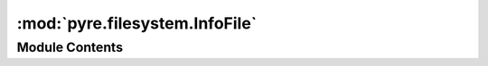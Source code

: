 :mod:`pyre.filesystem.InfoFile`
===============================

.. py:module:: pyre.filesystem.InfoFile


Module Contents
---------------

.. py:class:: InfoFile

   Bases: :class:`pyre.filesystem.Info.Info`

   Base class for encapsulating leaf meta-data for filesystem entries

   .. attribute:: marker
      :annotation: = f

      

   .. attribute:: isFolder
      :annotation: = False

      

   .. method:: identify(self, explorer, **kwds)


      Tell {explorer} that it is visiting a file



